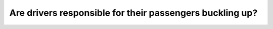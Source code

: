 .. raw:: html

   <div class="question-page">
   <div class="test-name">Ontario G1 Driving License Knowledge Test (Rules of the Road)｜2024</div>

.. meta::
   :description: Are drivers responsible for their passengers buckling up?
   :keywords: seatbelt responsibility, passengers, Ontario laws

.. raw:: html

   <div class="question-card">


Are drivers responsible for their passengers buckling up?
==================================================================================================================

.. raw:: html

   <hr>

.. raw:: html

   <div id="q22" class="quiz">
       <div class="option" id="q22-A" onclick="selectOption('q22', 'A', false)">
           A. Only if passengers are over sixteen years of age
       </div>
       <div class="option" id="q22-B" onclick="selectOption('q22', 'B', true)">
           B. Only if passengers are under the age of sixteen
       </div>
       <div class="option" id="q22-C" onclick="selectOption('q22', 'C', false)">
           C. Only if the passengers are in the front seat
       </div>
       <div class="option" id="q22-D" onclick="selectOption('q22', 'D', false)">
           D. Only if passengers are over eighteen years of age
       </div>
       <p id="q22-result" class="result"></p>
   </div>

   <hr>

.. dropdown:: ►|explanation|

   Drivers are responsible for ensuring that passengers under 16 are buckled up as part of their duty to ensure vehicle safety.

.. raw:: html

   <div class="nav-buttons">
       <a href="q21.html" class="button">|prev_question|</a>
       <span class="page-indicator">22 / 106</span>
       <a href="q23.html" class="button">|next_question|</a>
   </div>
   </div>

   </div>

